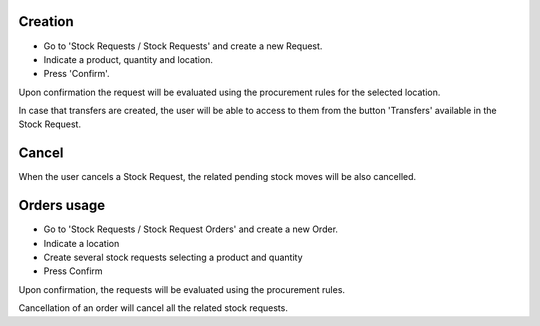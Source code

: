 Creation
~~~~~~~~

* Go to 'Stock Requests / Stock Requests' and create a new Request.
* Indicate a product, quantity and location.
* Press 'Confirm'.

Upon confirmation the request will be evaluated using the procurement rules
for the selected location.

In case that transfers are created, the user will be able to access to them
from the button 'Transfers' available in the Stock Request.

Cancel
~~~~~~

When the user cancels a Stock Request, the related pending stock moves will be
also cancelled.

Orders usage
~~~~~~~~~~~~

* Go to 'Stock Requests / Stock Request Orders' and create a new Order.
* Indicate a location
* Create several stock requests selecting a product and quantity
* Press Confirm

Upon confirmation, the requests will be evaluated using the procurement rules.

Cancellation of an order will cancel all the related stock requests.
